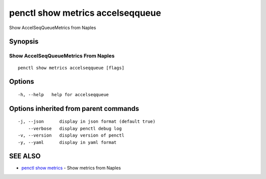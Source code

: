 .. _penctl_show_metrics_accelseqqueue:

penctl show metrics accelseqqueue
---------------------------------

Show AccelSeqQueueMetrics from Naples

Synopsis
~~~~~~~~



---------------------------------
 Show AccelSeqQueueMetrics From Naples 
---------------------------------


::

  penctl show metrics accelseqqueue [flags]

Options
~~~~~~~

::

  -h, --help   help for accelseqqueue

Options inherited from parent commands
~~~~~~~~~~~~~~~~~~~~~~~~~~~~~~~~~~~~~~

::

  -j, --json      display in json format (default true)
      --verbose   display penctl debug log
  -v, --version   display version of penctl
  -y, --yaml      display in yaml format

SEE ALSO
~~~~~~~~

* `penctl show metrics <penctl_show_metrics.rst>`_ 	 - Show metrics from Naples

